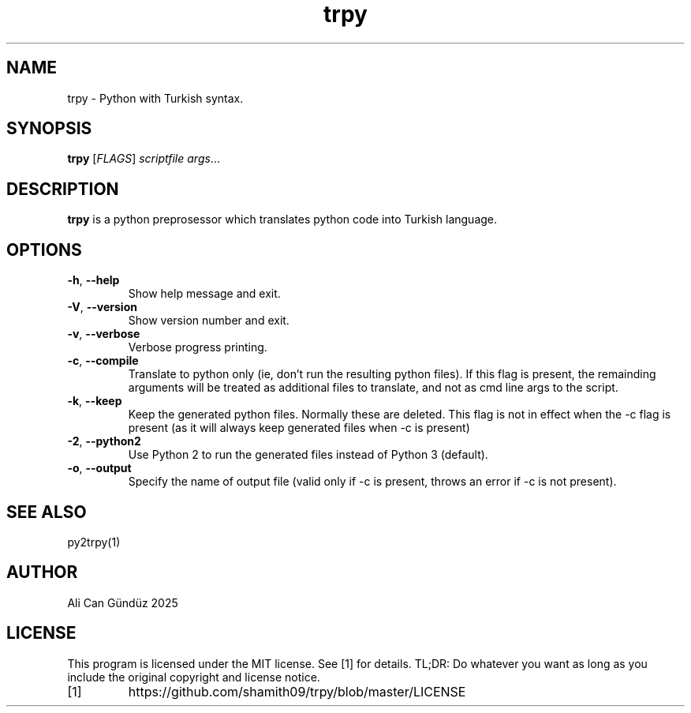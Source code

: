 .TH trpy 1
.SH NAME
trpy \- Python with Turkish syntax.
.SH SYNOPSIS
.B trpy
[\fIFLAGS\fR]
.IR scriptfile
.IR args ...
.SH DESCRIPTION
.B trpy
is a python preprosessor which translates python code into Turkish language.
.SH OPTIONS
.TP
.BR \-h ", " \-\-help
Show help message and exit.
.TP
.BR \-V ", " \-\-version
Show version number and exit.
.TP
.BR \-v ", " \-\-verbose
Verbose progress printing.
.TP
.BR \-c ", " \-\-compile
Translate to python only (ie, don't run the resulting python files). If this flag is present, the remainding arguments will be treated as additional files to translate, and not as cmd line args to the script. 
.TP
.BR \-k ", " \-\-keep
Keep the generated python files. Normally these are deleted.
This flag is not in effect when the -c flag is present (as it will always keep generated files when -c is present)
.TP
.BR \-2 ", " \-\-python2
Use Python 2 to run the generated files instead of Python 3 (default).
.TP
.BR \-o ", " \-\-output
Specify the name of output file (valid only if -c is present, throws an error if -c is not present).
.SH SEE ALSO
py2trpy(1)
.SH AUTHOR
Ali Can Gündüz 2025
.SH LICENSE
This program is licensed under the MIT license. See [1] for details. TL;DR: Do whatever you want as long as you include the original copyright and license notice.
.TP
[1]
https://github.com/shamith09/trpy/blob/master/LICENSE



